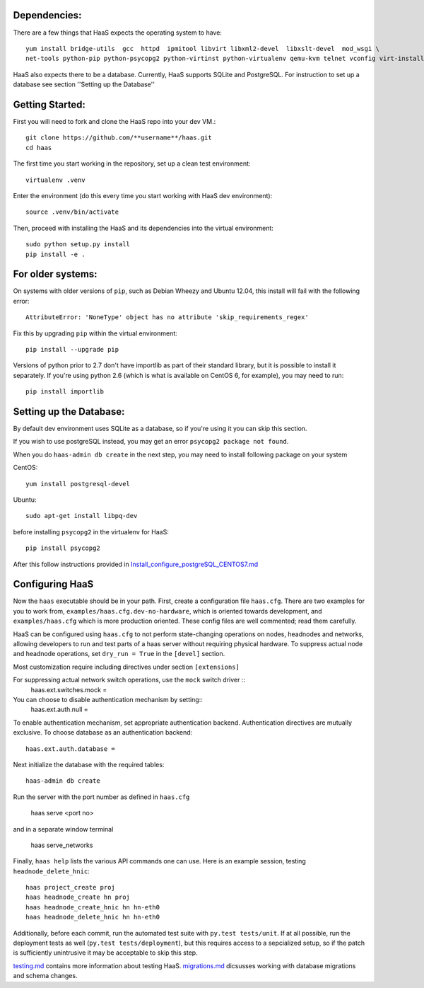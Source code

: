 Dependencies: 
=============
There are a few things that HaaS expects the operating system to have::

  yum install bridge-utils  gcc  httpd  ipmitool libvirt libxml2-devel  libxslt-devel  mod_wsgi \
  net-tools python-pip python-psycopg2 python-virtinst python-virtualenv qemu-kvm telnet vconfig virt-install


HaaS also expects there to be a database.  Currently, HaaS supports SQLite and PostgreSQL.  For instruction to set up a database see section ''Setting up the Database''


Getting Started:
================
First you will need to fork and clone the HaaS repo into your dev VM.::

  git clone https://github.com/**username**/haas.git
  cd haas


The first time you start working in the repository, set up a clean test
environment::

  virtualenv .venv

Enter the environment (do this every time you start working with HaaS dev environment)::

  source .venv/bin/activate

Then, proceed with installing the HaaS and its dependencies into the virtual
environment::

  sudo python setup.py install
  pip install -e .


For older systems:
==================

On systems with older versions of ``pip``, such as Debian Wheezy and Ubuntu
12.04, this install will fail with the following error::

  AttributeError: 'NoneType' object has no attribute 'skip_requirements_regex'

Fix this by upgrading ``pip`` within the virtual environment::

  pip install --upgrade pip

Versions of python prior to 2.7 don't have importlib as part of their
standard library, but it is possible to install it separately. If you're
using python 2.6 (which is what is available on CentOS 6, for example),
you may need to run::

  pip install importlib


Setting up the Database:
========================
By default dev environment uses SQLite as a database, so if you're using it you can skip this section.

If you wish to use postgreSQL instead, you may get an error ``psycopg2 package not found``.
  
When you do ``haas-admin db create`` in the next step, you may need to install 
following package on your system 

CentOS::  

  yum install postgresql-devel

Ubuntu::
  
  sudo apt-get install libpq-dev

before installing ``psycopg2`` in the virtualenv for HaaS::

  pip install psycopg2

After this follow instructions provided in `Install_configure_postgreSQL_CENTOS7.md <Install_configure_postgreSQL_CENTOS7.md>`_

Configuring HaaS
================

Now the ``haas`` executable should be in your path.  First, create a
configuration file ``haas.cfg``. There are two examples for you to work from,
``examples/haas.cfg.dev-no-hardware``, which is oriented towards development, and
``examples/haas.cfg`` which is more production oriented.  These config
files are well commented; read them carefully.

HaaS can be configured using ``haas.cfg`` to not perform state-changing operations on nodes,
headnodes and networks, allowing developers to run and test parts of a haas
server without requiring physical hardware. To suppress actual node and headnode
operations, set ``dry_run = True`` in the ``[devel]`` section. 

Most customization require including directives under section ``[extensions]``

For suppressing actual network switch operations, use the ``mock`` switch driver :: 
  haas.ext.switches.mock =

You can choose to disable authentication mechanism by setting::
  haas.ext.auth.null =

To enable authentication mechanism, set appropriate authentication backend.
Authentication directives are mutually exclusive. To choose database as an 
authentication backend::
  haas.ext.auth.database =


Next initialize the database with the required tables::

  haas-admin db create
  
Run the server with the port number as defined in ``haas.cfg``

  haas serve <port no> 
  
and in a separate window terminal

  haas serve_networks
  
Finally, ``haas help`` lists the various API commands one can use.
Here is an example session, testing ``headnode_delete_hnic``::

  haas project_create proj
  haas headnode_create hn proj
  haas headnode_create_hnic hn hn-eth0
  haas headnode_delete_hnic hn hn-eth0

Additionally, before each commit, run the automated test suite with ``py.test
tests/unit``. If at all possible, run the deployment tests as well (``py.test
tests/deployment``), but this requires access to a sepcialized setup, so if the
patch is sufficiently unintrusive it may be acceptable to skip this step.

`testing.md <testing.md>`_ contains more information about testing HaaS.
`migrations.md <migrations.md>`_ dicsusses working with database migrations
and schema changes.
